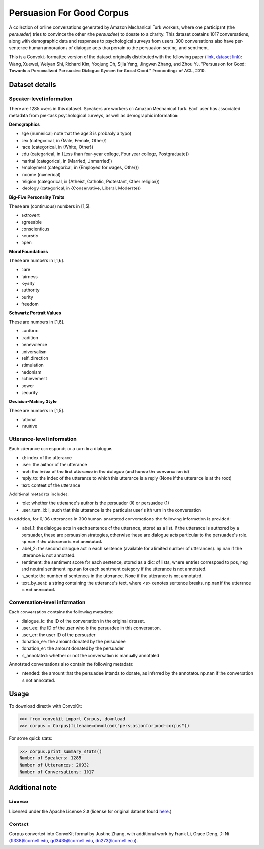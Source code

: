 Persuasion For Good Corpus
===========================

A collection of online conversations generated by Amazon Mechanical Turk workers, where one participant (the *persuader*) tries to convince the other (the *persuadee*) to donate to a charity. This dataset contains 1017 conversations, along with demographic data and responses to psychological surveys from users. 300 conversations also have per-sentence human annotations of dialogue acts that pertain to the persuasion setting, and sentiment.

This is a Convokit-formatted version of the dataset originally distributed with the following paper (`link <https://www.aclweb.org/anthology/P19-1566/>`_, `dataset link <https://gitlab.com/ucdavisnlp/persuasionforgood/tree/master/data>`_):
Wang, Xuewei, Weiyan Shi, Richard Kim, Yoojung Oh, Sijia Yang, Jingwen Zhang, and Zhou Yu. "Persuasion for Good: Towards a Personalized Persuasive Dialogue System for Social Good." Proceedings of ACL, 2019.

Dataset details
---------------

Speaker-level information
^^^^^^^^^^^^^^^^^^^^^^

There are 1285 users in this dataset. Speakers are workers on Amazon Mechanical Turk. Each user has associated metadata from pre-task psychological surveys, as well as demographic information:

**Demographics**

* age (numerical; note that the age 3 is probably a typo)
* sex (categorical, in {Male, Female, Other})
* race (categorical, in {White, Other})
* edu (categorical, in {Less than four-year college, Four year college, Postgraduate})
* marital (categorical, in {Married, Unmarried})
* employment (categorical, in {Employed for wages, Other})
* income (numerical)
* religion (categorical, in {Atheist, Catholic, Protestant, Other religion})
* ideology (categorical, in {Conservative, Liberal, Moderate})

**Big-Five Personality Traits**

These are (continuous) numbers in [1,5].

* extrovert
* agreeable
* conscientious
* neurotic
* open

**Moral Foundations**

These are numbers in [1,6].

* care
* fairness
* loyalty
* authority
* purity
* freedom

**Schwartz Portrait Values**

These are numbers in [1,6].

* conform
* tradition
* benevolence
* universalism
* self_direction
* stimulation
* hedonism
* achievement
* power
* security

**Decision-Making Style**

These are numbers in [1,5].

* rational
* intuitive

Utterance-level information
^^^^^^^^^^^^^^^^^^^^^^^^^^^

Each utterance corresponds to a turn in a dialogue.

* id: index of the utterance
* user: the author of the utterance
* root: the index of the first utterance in the dialogue (and hence the conversation id)
* reply_to: the index of the utterance to which this utterance is a reply (None if the utterance is at the root)
* text: content of the utterance

Additional metadata includes:

* role: whether the utterance's author is the persuader (0) or persuadee (1)
* user_turn_id: i, such that this utterance is the particular user's ith turn in the conversation

In addition, for 6,136 utterances in 300 human-annotated conversations, the following information is provided:

* label_1: the dialogue acts in each sentence of the utterance, stored as a list. If the utterance is authored by a persuader, these are persuasion strategies, otherwise these are dialogue acts particular to the persuadee's role. np.nan if the utterance is not annotated.
* label_2: the second dialogue act in each sentence (available for a limited number of utterances). np.nan if the utterance is not annotated.
* sentiment: the sentiment score for each sentence, stored as a dict of lists, where entries correspond to pos, neg and neutral sentiment. np.nan for each sentiment category if the utterance is not annotated.
* n_sents: the number of sentences in the utterance. None if the utterance is not annotated.
* text_by_sent: a string containing the utterance's text, where <s> denotes sentence breaks. np.nan if the utterance is not annotated.

Conversation-level information
^^^^^^^^^^^^^^^^^^^^^^^^^^^^^^

Each conversation contains the following metadata:

* dialogue_id: the ID of the conversation in the original dataset.
* user_ee: the ID of the user who is the persuadee in this conversation.
* user_er: the user ID of the persuader
* donation_ee: the amount donated by the persuadee
* donation_er: the amount donated by the persuader
* is_annotated: whether or not the conversation is manually annotated

Annotated conversations also contain the following metadata:

* intended: the amount that the persuadee intends to donate, as inferred by the annotator. np.nan if the conversation is not annotated.

Usage
-----

To download directly with ConvoKit: 

>>> from convokit import Corpus, download
>>> corpus = Corpus(filename=download("persuasionforgood-corpus"))

For some quick stats:

>>> corpus.print_summary_stats()
Number of Speakers: 1285
Number of Utterances: 20932
Number of Conversations: 1017

Additional note
---------------

License
^^^^^^^

Licensed under the Apache License 2.0 (license for original dataset found `here <https://gitlab.com/ucdavisnlp/persuasionforgood/blob/master/LICENSE>`_.)


Contact
^^^^^^^

Corpus converted into ConvoKit format by Justine Zhang, with additional work by Frank Li, Grace Deng, Di Ni (fl338@cornell.edu, gd3435@cornell.edu, dn273@cornell.edu).


